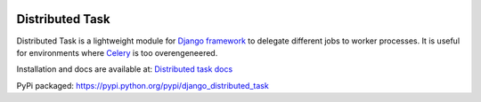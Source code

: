 
.. image:: http://img.shields.io/travis/mrcrgl/django_distributed_task.svg
    :target: https://travis-ci.org/mrcrgl/django_distributed_task
    :alt: Build status

.. image:: http://img.shields.io/pypi/v/django_distributed_task.svg
    :target: https://pypi.python.org/pypi/django_distributed_task/
    :alt: Latest PyPI version

.. image:: http://img.shields.io/pypi/dm/django_distributed_task.svg
    :target: https://pypi.python.org/pypi/django_distributed_task/
    :alt: Number of PyPI downloads

.. image:: https://pypip.in/py_versions/django_distributed_task/badge.svg
    :target: https://pypi.python.org/pypi/django_distributed_task/
    :alt: Supported Python versions


================
Distributed Task
================

Distributed Task is a lightweight module for `Django framework`_ to delegate different jobs to worker processes.
It is useful for environments where Celery_ is too overengeneered.

Installation and docs are available at: `Distributed task docs`_

PyPi packaged: https://pypi.python.org/pypi/django_distributed_task


.. _`Django framework`: https://www.djangoproject.com/
.. _`Distributed task docs`: http://django-distributed-task.marclab.de
.. _Celery: https://github.com/celery/celery
